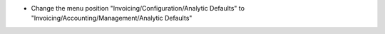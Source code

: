 - Change the menu position "Invoicing/Configuration/Analytic Defaults" to "Invoicing/Accounting/Management/Analytic Defaults"
